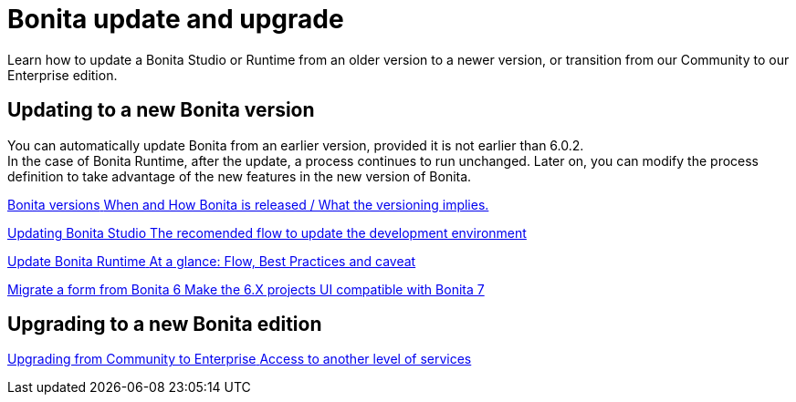 = Bonita update and upgrade
:description: Learn how to update a Bonita Studio or Runtime from an older version to a newer version, or transition from our Community to our Enterprise edition.

{description}

[.card-section]
== Updating to a new Bonita version

You can automatically update Bonita from an earlier version, provided it is not earlier than 6.0.2. +
In the case of Bonita Runtime, after the update, a process continues to run unchanged. Later on, you can modify the process definition to take advantage of the new features in the new version of Bonita.


[.card.card-index]
--
xref:product-versioning.adoc[[.card-title]#Bonita versions# [.card-body.card-content-overflow]#pass:q[When and How Bonita is released / What the versioning implies.]#]
--

[.card.card-index]
--
xref:update-studio.adoc[[.card-title]#Updating Bonita Studio# [.card-body.card-content-overflow]#pass:q[The recomended flow to update the development environment]#]
--

[.card.card-index]
--
xref:migrate-from-an-earlier-version-of-bonita-bpm.adoc[[.card-title]#Update Bonita Runtime# [.card-body.card-content-overflow]#pass:q[At a glance: Flow, Best Practices and caveat]#]
--

[.card.card-index]
--
xref:migrate-a-form-from-6-x.adoc[[.card-title]#Migrate a form from Bonita 6# [.card-body.card-content-overflow]#pass:q[Make the 6.X projects UI compatible with Bonita 7]#]
--


[.card-section]
== Upgrading to a new Bonita edition

[.card.card-index]
--
xref:upgrade-from-community-to-a-subscription-edition.adoc[[.card-title]#Upgrading from Community to Enterprise# [.card-body.card-content-overflow]#pass:q[Access to another level of services]#]
--
